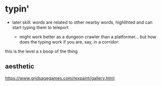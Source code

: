 * typin'


- later skill: words are related to other nearby words, highlihted and can start typing them to teleport

  - might work better as a dungeon crawler than a platformer... but how does the typing work if you are, say, in a corridor:



this is the level
a    x
boop of the thing

** aesthetic
https://www.gridsagegames.com/rexpaint/gallery.html

